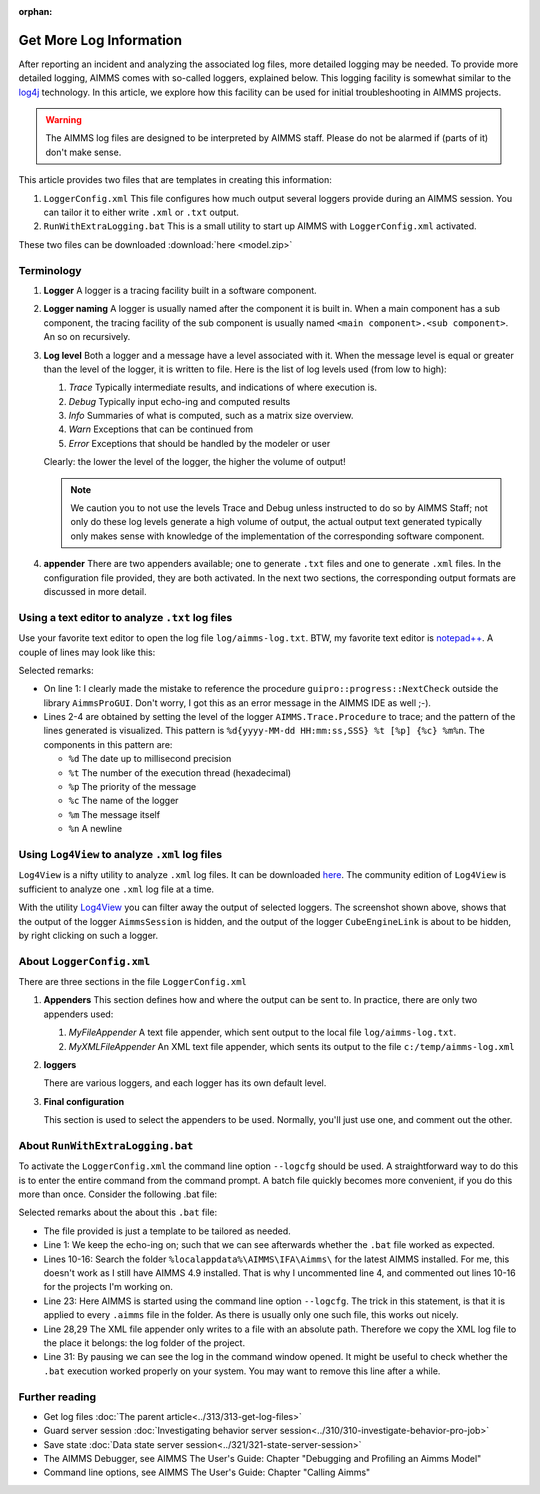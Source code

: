 :orphan:

Get More Log Information
=========================

.. meta::
   :description: This article explains how to increase the amount of log information.
   :keywords: log, troubleshoot

After reporting an incident and analyzing the associated log files, more detailed logging may be needed. 
To provide more detailed logging, AIMMS comes with so-called loggers, explained below. 
This logging facility is somewhat similar to the `log4j <https://logging.apache.org/log4j/2.x/>`_ technology.
In this article, we explore how this facility can be used for initial troubleshooting in AIMMS projects.

.. warning:: The AIMMS log files are designed to be interpreted by AIMMS staff.
             Please do not be alarmed if (parts of it) don't make sense.

This article provides two files that are templates in creating this information:

#.  ``LoggerConfig.xml`` This file configures how much output several loggers provide during an AIMMS session.
    You can tailor it to either write ``.xml`` or ``.txt`` output.

#.  ``RunWithExtraLogging.bat`` This is a small utility to start up AIMMS with ``LoggerConfig.xml`` activated.

These two files can be downloaded :download:`here <model.zip>` 

Terminology
-------------

#.  **Logger** A logger is a tracing facility built in a software component.

#.  **Logger naming** A logger is usually named after the component it is built in. 
    When a main component has a sub component, the tracing facility of the sub component is usually named 
    ``<main component>.<sub component>``. An so on recursively.

#.  **Log level** Both a logger and a message have a level associated with it. 
    When the message level is equal or greater than the level of the logger, it is written to file.
    Here is the list of log levels used (from low to high):

    #.  *Trace* Typically intermediate results, and indications of where execution is.

    #.  *Debug* Typically input echo-ing and computed results

    #.  *Info* Summaries of what is computed, such as a matrix size overview.

    #.  *Warn* Exceptions that can be continued from

    #.  *Error* Exceptions that should be handled by the modeler or user
    
    Clearly: the lower the level of the logger, the higher the volume of output!
    
    .. note:: We caution you to not use the levels Trace and Debug unless instructed to do so by AIMMS Staff; 
              not only do  these log levels generate a high volume of output, the actual output text generated 
              typically only makes sense with knowledge of the implementation of the corresponding 
              software component.

#.  **appender** There are two appenders available; one to generate ``.txt`` files and one to generate ``.xml`` files.
    In the configuration file provided, they are both activated.
    In the next two sections, the corresponding output formats are discussed in more detail.

Using a text editor to analyze ``.txt`` log files
----------------------------------------------------

Use your favorite text editor to open the log file ``log/aimms-log.txt``. 
BTW, my favorite text editor is `notepad++ <https://notepad-plus-plus.org/>`_. 
A couple of lines may look like this:

.. code-block:: none
    :linenos:

    2019-12-23 10:12:28,689 0x0000598c [WARN] {AIMMS.Compiler.ceattr.AimmsBCIncidentHandler} "guipro::progress::NextCheck" is not present in the interface of its containing library and therefore cannot be referenced from outside this library.
    2019-12-23 10:15:28,986 0x00006358 [DEBUG] {AIMMS.Trace.Procedure} Starting Procedure  MainInitialization
    2019-12-23 10:15:28,986 0x00006358 [DEBUG] {AIMMS.Trace.Procedure} Starting Procedure  gss::pr_SeenErrorsAreHandled
    2019-12-23 10:15:29,010 0x00006358 [DEBUG] {AIMMS.Trace.Procedure} Finishing Procedure gss::pr_SeenErrorsAreHandled
    
Selected remarks:

*   On line 1: I clearly made the mistake to reference the procedure ``guipro::progress::NextCheck`` outside the library ``AimmsProGUI``.
    Don't worry, I got this as an error message in the AIMMS IDE as well ;-).

*   Lines 2-4 are obtained by setting the level of the logger ``AIMMS.Trace.Procedure`` to trace; and the pattern of the lines generated is visualized. This pattern is ``%d{yyyy-MM-dd HH:mm:ss,SSS} %t [%p] {%c} %m%n``.  The components in this pattern are:
    
    *   ``%d`` The date up to millisecond precision

    *   ``%t`` The number of the execution thread (hexadecimal)

    *   ``%p`` The priority of the message

    *   ``%c`` The name of the logger

    *   ``%m`` The message itself

    *   ``%n`` A newline

 
Using ``Log4View`` to analyze ``.xml`` log files
-----------------------------------------------------

``Log4View`` is a nifty utility to analyze ``.xml`` log files. It can be downloaded `here <https://www.log4view.com/download-en>`_.
The community edition of ``Log4View`` is sufficient to analyze one ``.xml`` log file at a time.

.. image:: images/log4view.png
    :align: center

With the utility `Log4View <https://www.log4view.com/>`_ you can filter away the output of selected loggers. 
The screenshot shown above, shows that the output of the logger ``AimmsSession`` is hidden, and the output of the logger ``CubeEngineLink`` is about to be hidden, by right clicking on such a logger.


About ``LoggerConfig.xml``
--------------------------

There are three sections in the file ``LoggerConfig.xml``

#.  **Appenders** This section defines how and where the output can be sent to.
    In practice, there are only two appenders used:

    #.  *MyFileAppender* A text file appender, which sent output to the local file ``log/aimms-log.txt``.

    #.  *MyXMLFileAppender* An XML text file appender, which sents its output to the file ``c:/temp/aimms-log.xml``

#.  **loggers**

    There are various loggers, and each logger has its own default level.

#.  **Final configuration**

    This section is used to select the appenders to be used.  Normally, you'll just use one, and comment out the other.

About ``RunWithExtraLogging.bat``
---------------------------------

To activate the ``LoggerConfig.xml`` the command line option ``--logcfg`` should be used. 
A straightforward way to do this is to enter the entire command from the command prompt.
A batch file quickly becomes more convenient, if you do this more than once.  Consider the following .bat file:

.. code-block:: none
    :linenos:

    echo on
    
    rem Modify this to select the proper AIMMS Version.
    rem set AIMMSVERSION=4.70.2.4-x64-VS2017

    rem Select the latest AIMMS version
    rem Get the latest AIMMS release installed by pushing/popping both drive and path, 
    rem and then switching to the folder of installed AIMMS versions.
    rem Assumption: the users folder is on the C drive.
    set DRIVEUSEDATSTART=%~d0%
    pushd
    c:
    cd %localappdata%\AIMMS\IFA\Aimms\
    for /f "usebackq delims=|" %%f in (`dir /b `) do set AIMMSVERSION=%%f
    popd
    %DRIVEUSEDATSTART%
    
    set AIMMSEXECUTABLE="%localappdata%\AIMMS\IFA\Aimms\%AIMMSVERSION%\Bin\aimms.exe"
    
    rem Assuming there is precisely one .aimms file in the current folder, 
    rem the following command will select that .aimms file and start it with the AIMMSEXECUTABLE selected.
    rem Logging is turned on by --logcfg LoggerConfig.xml on the command line.
    for /f "usebackq delims=|" %%f in (`dir /b *.aimms`) do %AIMMSEXECUTABLE% --logcfg LoggerConfig.xml %%f
    
    rem Assuming here LoggerConfig.xml still writes to the fixed folder c:\temp,
    rem we move the create log file from this folder to the current folder.
    rem Because of this fixed location, we can only debug one AIMMS project at a time!
    copy c:\temp\aimms-log.xml log
    del c:\temp\aimms-log.xml
    
    pause

Selected remarks about the about this ``.bat`` file:

*   The file provided is just a template to be tailored as needed.

*   Line 1: We keep the echo-ing on; such that we can see afterwards whether the ``.bat`` file worked as expected.

*   Lines 10-16: Search the folder ``%localappdata%\AIMMS\IFA\Aimms\`` for the latest AIMMS installed. 
    For me, this doesn't work as I still have AIMMS 4.9 installed. 
    That is why I uncommented line 4, and commented out lines 10-16 for the projects I'm working on.

*   Line 23: Here AIMMS is started using the command line option ``--logcfg``. 
    The trick in this statement, is that it is applied to every ``.aimms`` file in the folder. 
    As there is usually only one such file, this works out nicely.

*   Line 28,29 The XML file appender only writes to a file with an absolute path. 
    Therefore we copy the XML log file to the place it belongs: the log folder of the project.

*   Line 31: By pausing we can see the log in the command window opened. 
    It might be useful to check whether the ``.bat`` execution worked properly on your system.
    You may want to remove this line after a while.


Further reading
---------------

* Get log files :doc:`The parent article<../313/313-get-log-files>`

* Guard server session :doc:`Investigating behavior server session<../310/310-investigate-behavior-pro-job>`

* Save state  :doc:`Data state server session<../321/321-state-server-session>`

* The AIMMS Debugger, see AIMMS The User's Guide: Chapter "Debugging and Profiling an Aimms Model"

* Command line options, see AIMMS The User's Guide: Chapter "Calling Aimms"


